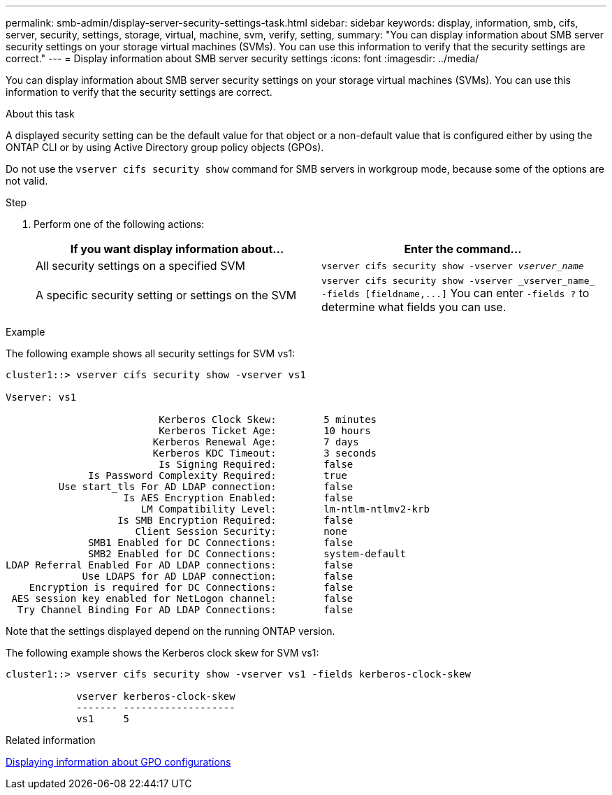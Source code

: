---
permalink: smb-admin/display-server-security-settings-task.html
sidebar: sidebar
keywords: display, information, smb, cifs, server, security, settings, storage, virtual, machine, svm, verify, setting,
summary: "You can display information about SMB server security settings on your storage virtual machines (SVMs). You can use this information to verify that the security settings are correct."
---
= Display information about SMB server security settings
:icons: font
:imagesdir: ../media/

[.lead]
You can display information about SMB server security settings on your storage virtual machines (SVMs). You can use this information to verify that the security settings are correct.

.About this task

A displayed security setting can be the default value for that object or a non-default value that is configured either by using the ONTAP CLI or by using Active Directory group policy objects (GPOs).

Do not use the `vserver cifs security show` command for SMB servers in workgroup mode, because some of the options are not valid.

.Step

. Perform one of the following actions:
+
[options="header"]
|===
| If you want display information about...| Enter the command...
a|
All security settings on a specified SVM
a|
`vserver cifs security show -vserver _vserver_name_`
a|
A specific security setting or settings on the SVM
a|
`+vserver cifs security show -vserver _vserver_name_ -fields [fieldname,...]+`     You can enter `-fields ?` to determine what fields you can use.
|===

.Example

The following example shows all security settings for SVM vs1:

----
cluster1::> vserver cifs security show -vserver vs1

Vserver: vs1

                          Kerberos Clock Skew:        5 minutes
                          Kerberos Ticket Age:        10 hours
                         Kerberos Renewal Age:        7 days
                         Kerberos KDC Timeout:        3 seconds
                          Is Signing Required:        false
              Is Password Complexity Required:        true
         Use start_tls For AD LDAP connection:        false
                    Is AES Encryption Enabled:        false
                       LM Compatibility Level:        lm-ntlm-ntlmv2-krb
                   Is SMB Encryption Required:        false
                      Client Session Security:        none
              SMB1 Enabled for DC Connections:        false
              SMB2 Enabled for DC Connections:        system-default
LDAP Referral Enabled For AD LDAP connections:        false
             Use LDAPS for AD LDAP connection:        false
    Encryption is required for DC Connections:        false
 AES session key enabled for NetLogon channel:        false
  Try Channel Binding For AD LDAP Connections:        false
----

Note that the settings displayed depend on the running ONTAP version.

The following example shows the Kerberos clock skew for SVM vs1:

----
cluster1::> vserver cifs security show -vserver vs1 -fields kerberos-clock-skew

            vserver kerberos-clock-skew
            ------- -------------------
            vs1     5
----

.Related information

xref:display-gpo-config-task.adoc[Displaying information about GPO configurations]

// 2022-01-21, ontap-issues-298
